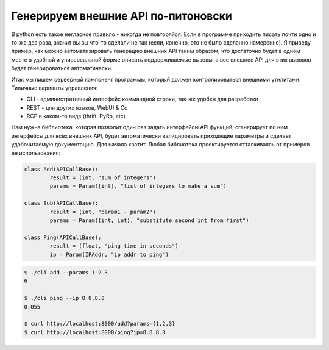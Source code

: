 ============================================
 	Генерируем внешние API по-питоновски
============================================

В python есть такое негласное правило - никогда не повторяйся.
Если в программе приходить писать почти одно и то-же два раза, значит
вы вы что-то сделали не так (если, конечно, это не было сделанно 
намеренно). Я приведу пример, как можно автоматизировать генерацию
внешних API таким образом, что достаточно будет в одном месте
в удобной и универсальной форме описать поддерживаемые вызовы, а 
все внешнее API для этих вызовов будет генерироваться автоматически.

Итак мы пишем серверный компонент программы, который должен
контролироваться внешними утилитами. Типичные варианты управления:

* CLI - административный интерфейс коммандной строки, так-же удобен для разработки 
* REST - для других языков, WebUI & Co
* RCP в каком-то виде (thrift, PyRo, etc)

Нам нужна библиотека, которая позволит один раз задать интерфейсы API функций,
сгенерирует по ним интерфейсы для всех внешних API, будет автоматически 
валидировать приходящие параметры и сделает удобочитаемую документацию. 
Для начала хватит. Любая библиотека проектируется отталкиваясь от 
примеров ее использования:

.. sourcecode:: python

	class Add(APICallBase):
		result = (int, "sum of integers")
		params = Param([int], "list of integers to make a sum")

	class Sub(APICallBase):
		result = (int, "param1 - param2")
		params = Param((int, int), "substitute second int from first")

	class Ping(APICallBase):
		result = (float, "ping time in seconds")
		ip = Param(IPAddr, "ip addr to ping")


.. sourcecode:: console
	
	$ ./cli add --params 1 2 3 
	6

	$ ./cli ping --ip 8.8.8.8
	0.055

	$ curl http://localhost:8000/add?params={1,2,3}
	$ curl http://localhost:8000/ping?ip=8.8.8.8
